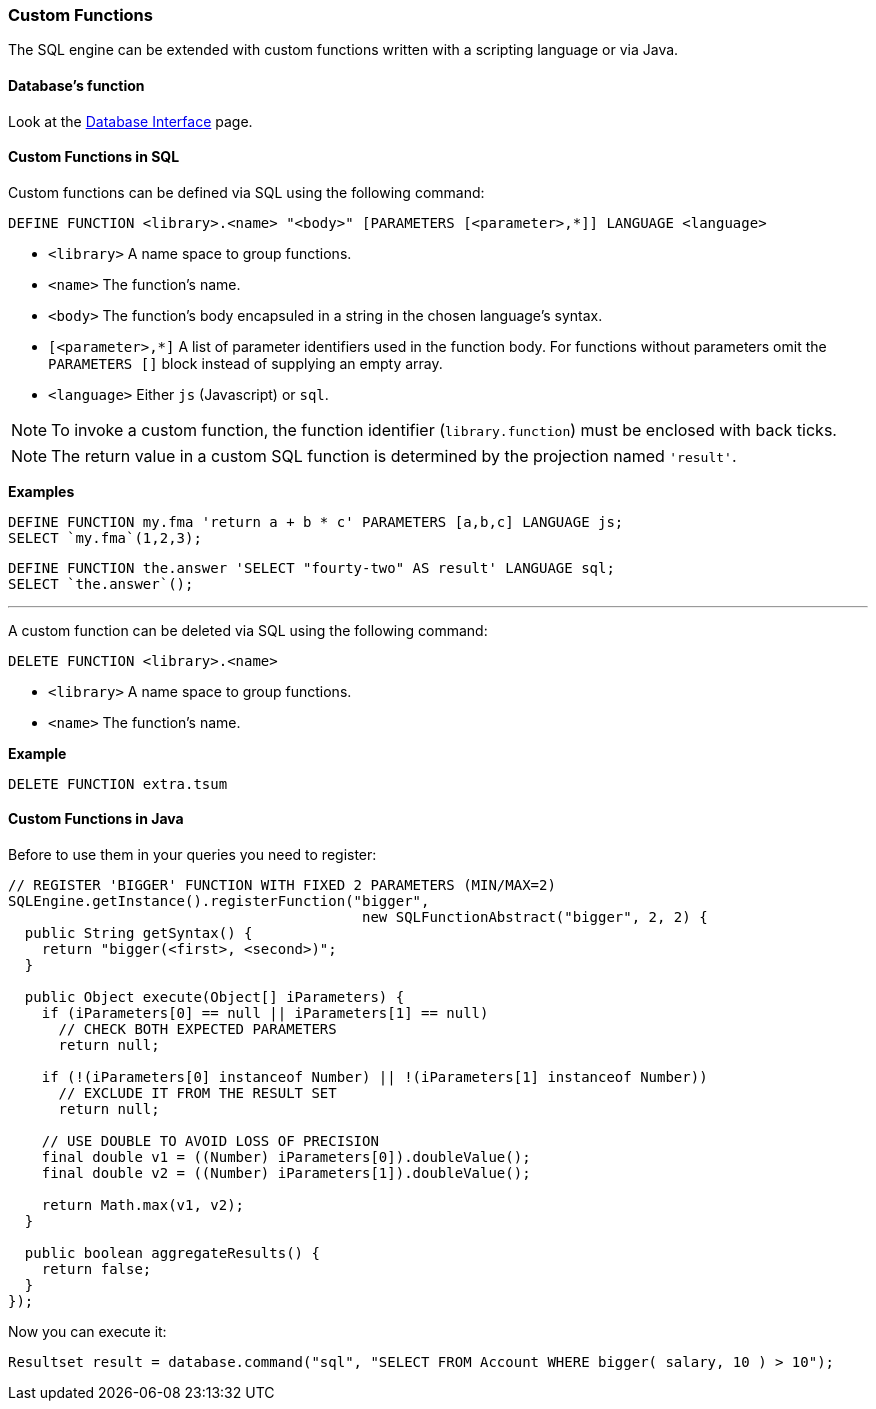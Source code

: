 [[custom-functions]]
=== Custom Functions

The SQL engine can be extended with custom functions written with a scripting language or via Java.

[discrete]

==== Database's function

Look at the <<database,Database Interface>> page.


[discrete]

==== Custom Functions in SQL

Custom functions can be defined via SQL using the following command:

[source,sql]
----
DEFINE FUNCTION <library>.<name> "<body>" [PARAMETERS [<parameter>,*]] LANGUAGE <language>
----

* `<library>` A name space to group functions.
* `<name>` The function's name.
* `<body>` The function's body encapsuled in a string in the chosen language's syntax.
* `[<parameter>,*]` A list of parameter identifiers used in the function body. For functions without parameters omit the `PARAMETERS []` block instead of supplying an empty array.
* `<language>` Either `js` (Javascript) or `sql`.

NOTE: To invoke a custom function, the function identifier (`library.function`) must be enclosed with back ticks.

NOTE: The return value in a custom SQL function is determined by the projection named `'result'`.

*Examples*

[source,sql]
----
DEFINE FUNCTION my.fma 'return a + b * c' PARAMETERS [a,b,c] LANGUAGE js;
SELECT `my.fma`(1,2,3);
----

[source,sql]
----
DEFINE FUNCTION the.answer 'SELECT "fourty-two" AS result' LANGUAGE sql;
SELECT `the.answer`();
----

'''

A custom function can be deleted via SQL using the following command:

----
DELETE FUNCTION <library>.<name>
----

* `<library>` A name space to group functions.
* `<name>` The function's name.

*Example*

[source,sql]
----
DELETE FUNCTION extra.tsum
----

[discrete]

==== Custom Functions in Java

Before to use them in your queries you need to register:

[source,java]
----
// REGISTER 'BIGGER' FUNCTION WITH FIXED 2 PARAMETERS (MIN/MAX=2)
SQLEngine.getInstance().registerFunction("bigger",
                                          new SQLFunctionAbstract("bigger", 2, 2) {
  public String getSyntax() {
    return "bigger(<first>, <second>)";
  }

  public Object execute(Object[] iParameters) {
    if (iParameters[0] == null || iParameters[1] == null)
      // CHECK BOTH EXPECTED PARAMETERS
      return null;

    if (!(iParameters[0] instanceof Number) || !(iParameters[1] instanceof Number))
      // EXCLUDE IT FROM THE RESULT SET
      return null;

    // USE DOUBLE TO AVOID LOSS OF PRECISION
    final double v1 = ((Number) iParameters[0]).doubleValue();
    final double v2 = ((Number) iParameters[1]).doubleValue();

    return Math.max(v1, v2);
  }

  public boolean aggregateResults() {
    return false;
  }
});
----

Now you can execute it:

[source,java]
----
Resultset result = database.command("sql", "SELECT FROM Account WHERE bigger( salary, 10 ) > 10");
----
